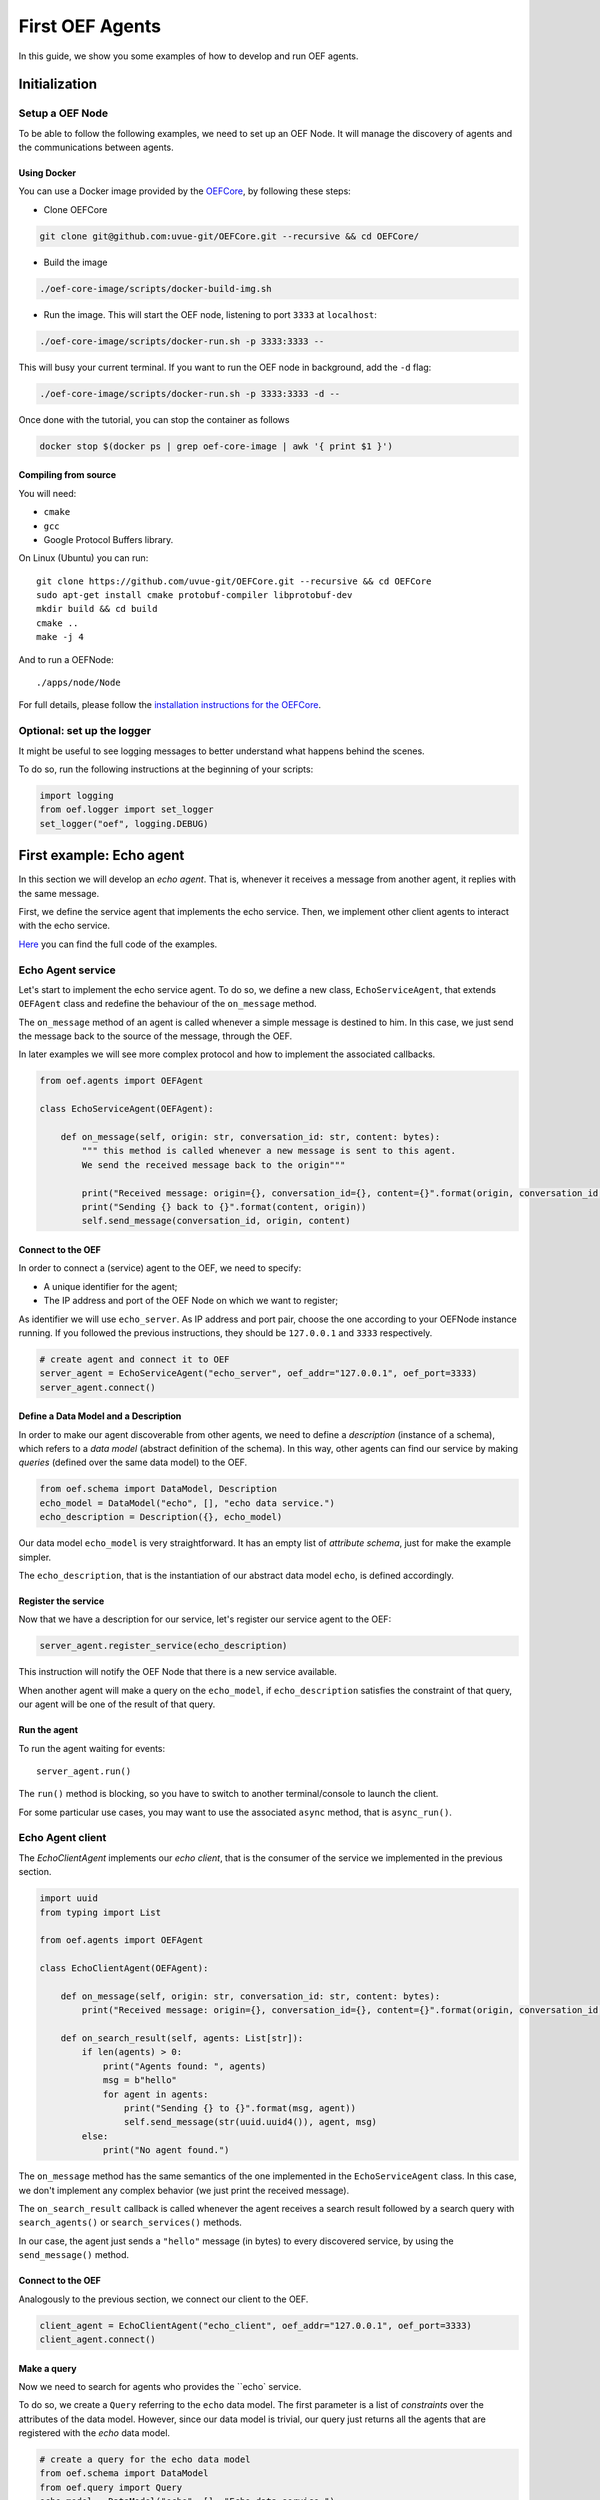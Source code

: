 .. _tutorial:

First OEF Agents
================

In this guide, we show you some examples of how to develop and run OEF agents.


Initialization
--------------


Setup a OEF Node
~~~~~~~~~~~~~~~~

To be able to follow the following examples, we need to set up an OEF Node. It will manage the discovery of agents
and the communications between agents.

Using Docker
````````````

You can use a Docker image provided by the `OEFCore <https://github.com/uvue-git/OEFCore.git>`_,
by following these steps:

* Clone OEFCore

.. code-block:: bash

  git clone git@github.com:uvue-git/OEFCore.git --recursive && cd OEFCore/

* Build the image

.. code-block:: bash

  ./oef-core-image/scripts/docker-build-img.sh

* Run the image. This will start the OEF node, listening to port ``3333`` at ``localhost``:

.. code-block:: bash

  ./oef-core-image/scripts/docker-run.sh -p 3333:3333 --

This will busy your current terminal. If you want to run the OEF node in background, add the ``-d`` flag:

.. code-block:: bash

  ./oef-core-image/scripts/docker-run.sh -p 3333:3333 -d --

Once done with the tutorial, you can stop the container as follows

.. code-block:: bash

  docker stop $(docker ps | grep oef-core-image | awk '{ print $1 }')

Compiling from source
`````````````````````

You will need:

* ``cmake``
* ``gcc``
* Google Protocol Buffers library.

On Linux (Ubuntu) you can run:

::

  git clone https://github.com/uvue-git/OEFCore.git --recursive && cd OEFCore
  sudo apt-get install cmake protobuf-compiler libprotobuf-dev
  mkdir build && cd build
  cmake ..
  make -j 4

And to run a OEFNode:

::

  ./apps/node/Node


For full details, please follow the
`installation instructions for the OEFCore <https://github.com/uvue-git/OEFCore/blob/master/INSTALL.txt>`_.


Optional: set up the logger
~~~~~~~~~~~~~~~~~~~~~~~~~~~

It might be useful to see logging messages to better understand what happens behind the scenes.

To do so, run the following instructions at the beginning of your scripts:

.. code-block:: python

  import logging
  from oef.logger import set_logger
  set_logger("oef", logging.DEBUG)



First example: Echo agent
---------------------------

In this section we will develop an `echo agent`. That is, whenever it receives a message from another agent, it replies
with the same message.

First, we define the service agent that implements the echo service.
Then, we implement other client agents to interact with the echo service.

`Here <https://github.com/uvue-git/OEFCorePython/tree/master/examples/echo>`_
you can find the full code of the examples.

Echo Agent service
~~~~~~~~~~~~~~~~~~

Let's start to implement the echo service agent. To do so, we define a new class, ``EchoServiceAgent``, that extends
``OEFAgent`` class and redefine the behaviour of the ``on_message`` method.

The ``on_message`` method of an agent is called whenever a simple message is destined to him.
In this case, we just send the message back to the source of the message, through the OEF.

In later examples we will see more complex protocol and how to implement the associated callbacks.

.. code-block:: python

  from oef.agents import OEFAgent

  class EchoServiceAgent(OEFAgent):

      def on_message(self, origin: str, conversation_id: str, content: bytes):
          """ this method is called whenever a new message is sent to this agent.
          We send the received message back to the origin"""

          print("Received message: origin={}, conversation_id={}, content={}".format(origin, conversation_id, content))
          print("Sending {} back to {}".format(content, origin))
          self.send_message(conversation_id, origin, content)


Connect to the OEF
``````````````````

In order to connect a (service) agent to the OEF, we need to specify:

* A unique identifier for the agent;
* The IP address and port of the OEF Node on which we want to register;

As identifier we will use ``echo_server``. As IP address and port pair, choose the one according to your OEFNode
instance running. If you followed the previous instructions, they should be ``127.0.0.1`` and ``3333`` respectively.

.. code-block:: python

  # create agent and connect it to OEF
  server_agent = EchoServiceAgent("echo_server", oef_addr="127.0.0.1", oef_port=3333)
  server_agent.connect()

Define a Data Model and a Description
``````````````````````````````````````

In order to make our agent discoverable from other agents, we need to define a `description` (instance of a schema),
which refers to a `data model` (abstract definition of the schema).
In this way, other agents can find our service by making `queries` (defined over the same data model) to the OEF.

.. code-block:: python

  from oef.schema import DataModel, Description
  echo_model = DataModel("echo", [], "echo data service.")
  echo_description = Description({}, echo_model)


Our data model ``echo_model`` is very straightforward.
It has an empty list of `attribute schema`, just for make the example simpler.

The ``echo_description``, that is the instantiation of our abstract data model ``echo``, is defined accordingly.

Register the service
````````````````````

Now that we have a description for our service, let's register our service agent to the OEF:

.. code-block:: python

  server_agent.register_service(echo_description)


This instruction will notify the OEF Node that there is a new service available.

When another agent will make a query on the ``echo_model``, if ``echo_description`` satisfies the constraint of that
query, our agent will be one of the result of that query.


Run the agent
`````````````
To run the agent waiting for events:

::

  server_agent.run()


The ``run()`` method is blocking, so you have to switch to another terminal/console to launch the client.

For some particular use cases, you may want to use the associated ``async`` method, that is ``async_run()``.


Echo Agent client
~~~~~~~~~~~~~~~~~

The `EchoClientAgent` implements our `echo client`, that is the consumer of the service we implemented in the previous
section.

.. code-block:: python

  import uuid
  from typing import List

  from oef.agents import OEFAgent

  class EchoClientAgent(OEFAgent):

      def on_message(self, origin: str, conversation_id: str, content: bytes):
          print("Received message: origin={}, conversation_id={}, content={}".format(origin, conversation_id, content))

      def on_search_result(self, agents: List[str]):
          if len(agents) > 0:
              print("Agents found: ", agents)
              msg = b"hello"
              for agent in agents:
                  print("Sending {} to {}".format(msg, agent))
                  self.send_message(str(uuid.uuid4()), agent, msg)
          else:
              print("No agent found.")


The ``on_message`` method has the same semantics of the one implemented in the ``EchoServiceAgent`` class. In this case,
we don't implement any complex behavior (we just print the received message).

The ``on_search_result`` callback is called whenever the agent receives a search result followed by a search query with
``search_agents()`` or ``search_services()`` methods.

In our case, the agent just sends a ``"hello"`` message (in bytes) to every discovered service,
by using the ``send_message()`` method.

Connect to the OEF
``````````````````

Analogously to the previous section, we connect our client to the OEF.

.. code-block:: python

  client_agent = EchoClientAgent("echo_client", oef_addr="127.0.0.1", oef_port=3333)
  client_agent.connect()


Make a query
````````````

Now we need to search for agents who provides the ``echo` service.

To do so, we create a ``Query`` referring to the ``echo`` data model. The first parameter is a list
of *constraints* over the attributes of the data model. However, since our data model is trivial,
our query just returns all the agents that are registered with the `echo` data model.

.. code-block:: python

  # create a query for the echo data model
  from oef.schema import DataModel
  from oef.query import Query
  echo_model = DataModel("echo", [], "Echo data service.")
  echo_query = Query([], echo_model)


Search for services
```````````````````

Once we have a query, we can ask the OEF to returns all service agents that satisfy those constraints.

.. code-block:: python

  client_agent.search_services(echo_query)

Wait for search results
```````````````````````

The client agent needs to wait for the search result from the OEF Node:

.. code-block:: python

  # wait for events
  client_agent.run()


Once the OEF Node computed the result, the ``on_search_result`` callback is called.


Message Exchange
~~~~~~~~~~~~~~~~


If you run the agents in different consoles, you can check the log messages that they produced.

The output from the client agent should be:

::

  Agents found:  ['echo_server']
  Sending b'hello' to echo_server
  Received message: origin=echo_server, conversation_id=573a6643-22c3-4a88-aede-77bf65859c5f, content=b'hello'

Whereas, the one from the server agent is:

::

  Received message: origin=echo_client, conversation_id=573a6643-22c3-4a88-aede-77bf65859c5f, content=b'hello'
  Sending b'hello' back to echo_client


The order of the exchanged message is the following:

- The server notify the OEF Node that it is able to serve other agents;
- The ``echo_client`` make a query to the OEF Node;
- The OEF Node sends back the list of agents who satisfy the condition in the query (the only agent is ``echo_server``);
- The client sends ``"hello"`` message to the OEF Node, destined to the ``echo_server``;
- The OEF Node dispatch the message from ``echo_client`` to ``echo_server``;
- The ``echo_server`` receives the message and sends back a new message, destined to ``echo_client``, to the OEF Node;
- The OEF Node dispatch the message from ``echo_server`` to ``echo_client``;
- The ``echo_client`` receives the echo message.


Second example: Weather Station
-------------------------------

In this second example, consider the following scenario:

* A `weather station` that provides measurements of some physical quantity (e.g. wind speed, temperature, air pressure)
* A `weather client` interested in these measurements.

However, the owner fo the weather station wants to sell the data it measure. In the next sections, we describe a
protocol that allow the agents to:

* request for resources (physical assets, services, informations etc.)
* make price proposals on the negotiated resources
* accept/decline proposals.


You can check the code `here <https://github.com/uvue-git/OEFCorePython/tree/master/examples/weather>`_.


Weather Station Agent
~~~~~~~~~~~~~~~~~~~~~

Define a DataModel
``````````````````

For this example we need a specific data model that can effectively describe the features of services.


Let's start with an attribute to represent whether a weather station provides a measure for physical quantities, e.g.
wind speed:

.. code-block:: python

  from oef.schema import AttributeSchema

  WIND_SPEED_ATTR = AttributeSchema(
      "wind_speed",
      bool,
      is_attribute_required=True,
      attribute_description="Provides wind speed measurements."
  )


The ``AttributeSchema`` class constructor requires:

- The name of the attribute;
- The type of the attribute: it can be one of ``int``, ``float``, ``bool`` and ``str``;
- A flag to determine whether the instances of the data model (that is ``Description``) need to specify a value;
- A description of the meaning of the attribute.

In this case, our ``wind_speed`` attribute is of type ``bool``. If the description of a weather station has the value
``wind_speed`` set to ``True``, then it means that it can provide measurements for the wind speed.

We can define other type of measurements as well:

.. code-block:: python

  TEMPERATURE_ATTR = AttributeSchema(
      "temperature",
      bool,
      is_attribute_required=True,
      attribute_description="Provides temperature measurements."
  )

  AIR_PRESSURE_ATTR = AttributeSchema(
      "air_pressure",
      bool,
      is_attribute_required=True,
      attribute_description="Provides air pressure measurements."
  )

  HUMIDITY_ATTR = AttributeSchema(
      "humidity",
      bool,
      is_attribute_required=True,
      attribute_description="Provides humidity measurements."
  )

  PRICE_ATTR = AttributeSchema(
      "price",
      int,
      is_attribute_required=True,
      attribute_description="The price for a measurement."
  )


We will use the ``price`` attribute, an integer, to represents the price for any measurements.

Now we can define our data model:

.. code-block:: python

  from oef.schema import DataModel

  WEATHER_DATA_MODEL = DataModel(
      "weather_data",
      [WIND_SPEED_ATTR,
      TEMPERATURE_ATTR,
      AIR_PRESSURE_ATTR,
      HUMIDITY_ATTR,
      PRICE_ATTR],
      "All possible weather data."
  )


To define our data model ``WEATHER_DATA_MODEL`` we need a name and a list of attributes. We use the
same we defined previously, that is ``WIND_SPEED_ATTR``, ``AIR_PRESSURE_ATTR``, ``HUMIDITY_ATTR`` and ``PRICE_ATTR``.


Define a Description
````````````````````

Once we have the data model, we can provide an `instance` of that model. To do so, we can use the ``Description`` class:

.. code-block:: python

  weather_service_description = Description(
      {
          "wind_speed": True,
          "temperature": True,
          "air_pressure": True,
          "humidity": True,
          "price": 50
      },
      WEATHER_DATA_MODEL
  )

The first argument is a dictionary where:

- the keys are the names of the attributes;
- the values are the instantiation of the attribute schema specification.

The second argument is the data model the description is referring to.

We will use this description to register our service to the OEF. In this way, other agents can make queries defined over
the data model ``WEATHER_DATA_MODEL`` and discover the service.

Define the WeatherStation agent
```````````````````````````````

This is the code for our weather station:

.. code-block:: python

  class WeatherStation(OEFAgent):


  def on_cfp(self,
             origin: str,
             conversation_id: str,
             msg_id: int,
             target: int,
             query: CFP_TYPES):
      print("Received cfp from {0} cif {1} msgId {2} target {3} query [{4}]"
            .format(origin, conversation_id, msg_id, target, query))

      # prepare a propose
      proposal = self.weather_service_description
      self.send_propose(conversation_id, origin, [proposal], msg_id + 1, target + 1)


And here is the code to run the agent:

.. code-block:: python


      agent = WeatherStation("weather_station", oef_addr="127.0.0.1", oef_port=3333)
      agent.connect()
      agent.register_service(agent.service_description)
      agent.run()


Weather Client Agent
~~~~~~~~~~~~~~~~~~~~~

This is the code for the client of the weather service:

.. code-block:: python

  class WeatherClient(OEFAgent):

      def on_search_result(self, agents: List[str]):
          print("Agent found: {0}".format(agents))
          for agent in agents:
              print("Sending to agent {0}".format(agent))
              query = Query([Constraint(TEMPERATURE_ATTR, Eq(True)),
                             Constraint(AIR_PRESSURE_ATTR, Eq(True)),
                             Constraint(HUMIDITY_ATTR, Eq(True))],
                            WEATHER_DATA_MODEL)
              self.send_cfp(str(uuid.uuid4()), agent, query)

      def on_propose(self, origin: str, conversation_id: str, msg_id: int, target: int, proposals: PROPOSE_TYPES):
          print("Received propose from {0} cif {1} msgId {2} target {3} proposals {4}"
                .format(origin, conversation_id, msg_id, target, proposals))
          print("Price {0}".format(proposals[0]._values["price"]))
          self.send_accept(conversation_id, origin, msg_id + 1, msg_id)



And here's the code to run it:

.. code-block:: python

  agent = WeatherClient("weather_client", oef_addr="127.0.0.1", oef_port=3333)
  agent.connect()

  query = Query([Constraint(TEMPERATURE_ATTR, Eq(True)),
                 Constraint(AIR_PRESSURE_ATTR, Eq(True)),
                 Constraint(HUMIDITY_ATTR, Eq(True))],
                 WEATHER_DATA_MODEL)

  agent.search_services(query)
  agent.run()


Message Exchange
~~~~~~~~~~~~~~~~


The output from the client agent should be:

::

  Agent found: ['weather_station']
  Sending to agent weather_station
  Received propose from weather_station cif 9f434859-4d2d-447e-82b6-94e3bbff4bc7 msgId 2 target 1 proposals [<oef.schema.Description object at 0x7f9988ae9d30>]
  Price 50


Whereas, the one from the server agent is:

::

  Received cfp from weather_client cif 9f434859-4d2d-447e-82b6-94e3bbff4bc7 msgId 1 target 0 query [<oef.query.Query object at 0x7f8fc68736d8>]
  Received accept from weather_client cif 9f434859-4d2d-447e-82b6-94e3bbff4bc7 msgId 3 target 2


The order of the exchanged message is the following:

TODO
